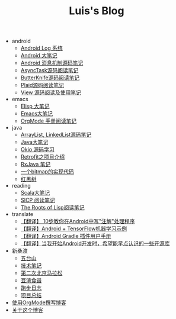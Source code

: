 #+TITLE: Luis's Blog

   + android
     + [[file:android/log-system.org][Android Log 系统]]
     + [[file:android/android.org][Android 大笔记]]
     + [[file:android/message.org][Android 消息机制源码笔记]]
     + [[file:android/async-task.org][AsyncTask源码阅读笔记]]
     + [[file:android/butterknife.org][ButterKnife源码阅读笔记]]
     + [[file:android/plaid.org][Plaid源码阅读笔记]]
     + [[file:android/view.org][View 源码阅读及使用笔记]]
   + emacs
     + [[file:emacs/elisp.org][Elisp 大笔记]]
     + [[file:emacs/emacs.org][Emacs大笔记]]
     + [[file:emacs/orgmode.org][OrgMode 手册阅读笔记]]
   + java
     + [[file:java/arraylist-linkedlist-note.org][ArrayList, LinkedList源码笔记]]
     + [[file:java/java.org][Java大笔记]]
     + [[file:java/okio.org][Okio 源码学习]]
     + [[file:java/retrofit.org][Retrofit之项目介绍]]
     + [[file:java/rx-note.org][RxJava 笔记]]
     + [[file:java/bitmap-implementation.org][一个bitmap的实现代码]]
     + [[file:java/rbtree.org][红黑树]]
   + reading
     + [[file:reading/scala.org][Scala大笔记]]
     + [[file:reading/sicp.org][SICP 阅读笔记]]
     + [[file:reading/paul-graham-lisp-notes.org][The Roots of Lisp阅读笔记]]
   + translate
     + [[file:translate/android-annotation.org][【翻译】 10步教你在Android中写"注解"处理程序]]
     + [[file:translate/android-tensorflow.org][【翻译】Android + TensorFlow机器学习示例]]
     + [[file:translate/gradle.org][【翻译】Android Gradle 插件用户手册]]
     + [[file:translate/open-libraries.org][【翻译】当我开始Android开发时，希望能早点认识的一些开源库]]
   + 新桑渡
     + [[file:新桑渡/wutaishan.org][五台山]]
     + [[file:新桑渡/tech.org][技术笔记]]
     + [[file:新桑渡/second-marathon.org][第二次北京马拉松]]
     + [[file:新桑渡/food.org][豆渣食谱]]
     + [[file:新桑渡/running.org][跑步日志]]
     + [[file:新桑渡/What-do-I-learn-from-the-project.org][项目总结]]
   + [[file:Use-Emacs-Org-Mode-Write-Github-Post.org][使用OrgMode撰写博客]]
   + [[file:about.org][关于这个博客]]

